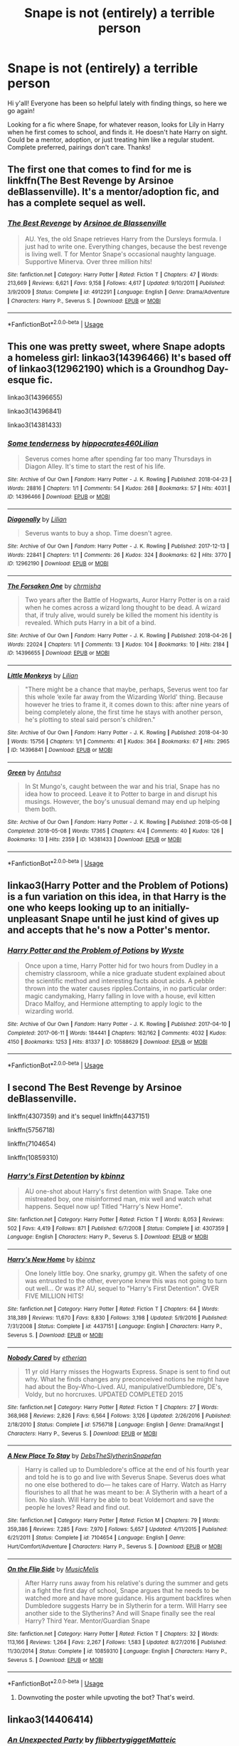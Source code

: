 #+TITLE: Snape is not (entirely) a terrible person

* Snape is not (entirely) a terrible person
:PROPERTIES:
:Author: noemi_anais
:Score: 11
:DateUnix: 1547779780.0
:DateShort: 2019-Jan-18
:FlairText: Request
:END:
Hi y'all! Everyone has been so helpful lately with finding things, so here we go again!

Looking for a fic where Snape, for whatever reason, looks for Lily in Harry when he first comes to school, and finds it. He doesn't hate Harry on sight. Could be a mentor, adoption, or just treating him like a regular student. Complete preferred, pairings don't care. Thanks!


** The first one that comes to find for me is linkffn(The Best Revenge by Arsinoe deBlassenville). It's a mentor/adoption fic, and has a complete sequel as well.
:PROPERTIES:
:Author: Flye_Autumne
:Score: 5
:DateUnix: 1547780557.0
:DateShort: 2019-Jan-18
:END:

*** [[https://www.fanfiction.net/s/4912291/1/][*/The Best Revenge/*]] by [[https://www.fanfiction.net/u/352534/Arsinoe-de-Blassenville][/Arsinoe de Blassenville/]]

#+begin_quote
  AU. Yes, the old Snape retrieves Harry from the Dursleys formula. I just had to write one. Everything changes, because the best revenge is living well. T for Mentor Snape's occasional naughty language. Supportive Minerva. Over three million hits!
#+end_quote

^{/Site/:} ^{fanfiction.net} ^{*|*} ^{/Category/:} ^{Harry} ^{Potter} ^{*|*} ^{/Rated/:} ^{Fiction} ^{T} ^{*|*} ^{/Chapters/:} ^{47} ^{*|*} ^{/Words/:} ^{213,669} ^{*|*} ^{/Reviews/:} ^{6,621} ^{*|*} ^{/Favs/:} ^{9,158} ^{*|*} ^{/Follows/:} ^{4,617} ^{*|*} ^{/Updated/:} ^{9/10/2011} ^{*|*} ^{/Published/:} ^{3/9/2009} ^{*|*} ^{/Status/:} ^{Complete} ^{*|*} ^{/id/:} ^{4912291} ^{*|*} ^{/Language/:} ^{English} ^{*|*} ^{/Genre/:} ^{Drama/Adventure} ^{*|*} ^{/Characters/:} ^{Harry} ^{P.,} ^{Severus} ^{S.} ^{*|*} ^{/Download/:} ^{[[http://www.ff2ebook.com/old/ffn-bot/index.php?id=4912291&source=ff&filetype=epub][EPUB]]} ^{or} ^{[[http://www.ff2ebook.com/old/ffn-bot/index.php?id=4912291&source=ff&filetype=mobi][MOBI]]}

--------------

*FanfictionBot*^{2.0.0-beta} | [[https://github.com/tusing/reddit-ffn-bot/wiki/Usage][Usage]]
:PROPERTIES:
:Author: FanfictionBot
:Score: 2
:DateUnix: 1547780575.0
:DateShort: 2019-Jan-18
:END:


** This one was pretty sweet, where Snape adopts a homeless girl: linkao3(14396466) It's based off of linkao3(12962190) which is a Groundhog Day-esque fic.

linkao3(14396655)

linkao3(14396841)

linkao3(14381433)
:PROPERTIES:
:Author: babydarkling
:Score: 3
:DateUnix: 1547852345.0
:DateShort: 2019-Jan-19
:END:

*** [[https://archiveofourown.org/works/14396466][*/Some tenderness/*]] by [[https://www.archiveofourown.org/users/hippocrates460/pseuds/hippocrates460/users/Lilian/pseuds/Lilian][/hippocrates460Lilian/]]

#+begin_quote
  Severus comes home after spending far too many Thursdays in Diagon Alley. It's time to start the rest of his life.
#+end_quote

^{/Site/:} ^{Archive} ^{of} ^{Our} ^{Own} ^{*|*} ^{/Fandom/:} ^{Harry} ^{Potter} ^{-} ^{J.} ^{K.} ^{Rowling} ^{*|*} ^{/Published/:} ^{2018-04-23} ^{*|*} ^{/Words/:} ^{28816} ^{*|*} ^{/Chapters/:} ^{1/1} ^{*|*} ^{/Comments/:} ^{54} ^{*|*} ^{/Kudos/:} ^{268} ^{*|*} ^{/Bookmarks/:} ^{57} ^{*|*} ^{/Hits/:} ^{4031} ^{*|*} ^{/ID/:} ^{14396466} ^{*|*} ^{/Download/:} ^{[[https://archiveofourown.org/downloads/hi/hippocrates460/14396466/Some%20tenderness.epub?updated_at=1526063149][EPUB]]} ^{or} ^{[[https://archiveofourown.org/downloads/hi/hippocrates460/14396466/Some%20tenderness.mobi?updated_at=1526063149][MOBI]]}

--------------

[[https://archiveofourown.org/works/12962190][*/Diagonally/*]] by [[https://www.archiveofourown.org/users/Lilian/pseuds/Lilian][/Lilian/]]

#+begin_quote
  Severus wants to buy a shop. Time doesn't agree.
#+end_quote

^{/Site/:} ^{Archive} ^{of} ^{Our} ^{Own} ^{*|*} ^{/Fandom/:} ^{Harry} ^{Potter} ^{-} ^{J.} ^{K.} ^{Rowling} ^{*|*} ^{/Published/:} ^{2017-12-13} ^{*|*} ^{/Words/:} ^{22841} ^{*|*} ^{/Chapters/:} ^{1/1} ^{*|*} ^{/Comments/:} ^{26} ^{*|*} ^{/Kudos/:} ^{324} ^{*|*} ^{/Bookmarks/:} ^{62} ^{*|*} ^{/Hits/:} ^{3770} ^{*|*} ^{/ID/:} ^{12962190} ^{*|*} ^{/Download/:} ^{[[https://archiveofourown.org/downloads/Li/Lilian/12962190/Diagonally.epub?updated_at=1526301230][EPUB]]} ^{or} ^{[[https://archiveofourown.org/downloads/Li/Lilian/12962190/Diagonally.mobi?updated_at=1526301230][MOBI]]}

--------------

[[https://archiveofourown.org/works/14396655][*/The Forsaken One/*]] by [[https://www.archiveofourown.org/users/chrmisha/pseuds/chrmisha][/chrmisha/]]

#+begin_quote
  Two years after the Battle of Hogwarts, Auror Harry Potter is on a raid when he comes across a wizard long thought to be dead. A wizard that, if truly alive, would surely be killed the moment his identity is revealed. Which puts Harry in a bit of a bind.
#+end_quote

^{/Site/:} ^{Archive} ^{of} ^{Our} ^{Own} ^{*|*} ^{/Fandom/:} ^{Harry} ^{Potter} ^{-} ^{J.} ^{K.} ^{Rowling} ^{*|*} ^{/Published/:} ^{2018-04-26} ^{*|*} ^{/Words/:} ^{22024} ^{*|*} ^{/Chapters/:} ^{1/1} ^{*|*} ^{/Comments/:} ^{13} ^{*|*} ^{/Kudos/:} ^{104} ^{*|*} ^{/Bookmarks/:} ^{10} ^{*|*} ^{/Hits/:} ^{2184} ^{*|*} ^{/ID/:} ^{14396655} ^{*|*} ^{/Download/:} ^{[[https://archiveofourown.org/downloads/ch/chrmisha/14396655/The%20Forsaken%20One.epub?updated_at=1531084918][EPUB]]} ^{or} ^{[[https://archiveofourown.org/downloads/ch/chrmisha/14396655/The%20Forsaken%20One.mobi?updated_at=1531084918][MOBI]]}

--------------

[[https://archiveofourown.org/works/14396841][*/Little Monkeys/*]] by [[https://www.archiveofourown.org/users/Lilian/pseuds/Lilian][/Lilian/]]

#+begin_quote
  "There might be a chance that maybe, perhaps, Severus went too far this whole ‘exile far away from the Wizarding World' thing. Because however he tries to frame it, it comes down to this: after nine years of being completely alone, the first time he stays with another person, he's plotting to steal said person's children."
#+end_quote

^{/Site/:} ^{Archive} ^{of} ^{Our} ^{Own} ^{*|*} ^{/Fandom/:} ^{Harry} ^{Potter} ^{-} ^{J.} ^{K.} ^{Rowling} ^{*|*} ^{/Published/:} ^{2018-04-30} ^{*|*} ^{/Words/:} ^{15756} ^{*|*} ^{/Chapters/:} ^{1/1} ^{*|*} ^{/Comments/:} ^{41} ^{*|*} ^{/Kudos/:} ^{364} ^{*|*} ^{/Bookmarks/:} ^{67} ^{*|*} ^{/Hits/:} ^{2965} ^{*|*} ^{/ID/:} ^{14396841} ^{*|*} ^{/Download/:} ^{[[https://archiveofourown.org/downloads/Li/Lilian/14396841/Little%20Monkeys.epub?updated_at=1526062808][EPUB]]} ^{or} ^{[[https://archiveofourown.org/downloads/Li/Lilian/14396841/Little%20Monkeys.mobi?updated_at=1526062808][MOBI]]}

--------------

[[https://archiveofourown.org/works/14381433][*/Green/*]] by [[https://www.archiveofourown.org/users/Antuhsa/pseuds/Antuhsa][/Antuhsa/]]

#+begin_quote
  In St Mungo's, caught between the war and his trial, Snape has no idea how to proceed. Leave it to Potter to barge in and disrupt his musings. However, the boy's unusual demand may end up helping them both.
#+end_quote

^{/Site/:} ^{Archive} ^{of} ^{Our} ^{Own} ^{*|*} ^{/Fandom/:} ^{Harry} ^{Potter} ^{-} ^{J.} ^{K.} ^{Rowling} ^{*|*} ^{/Published/:} ^{2018-05-08} ^{*|*} ^{/Completed/:} ^{2018-05-08} ^{*|*} ^{/Words/:} ^{17365} ^{*|*} ^{/Chapters/:} ^{4/4} ^{*|*} ^{/Comments/:} ^{40} ^{*|*} ^{/Kudos/:} ^{126} ^{*|*} ^{/Bookmarks/:} ^{13} ^{*|*} ^{/Hits/:} ^{2359} ^{*|*} ^{/ID/:} ^{14381433} ^{*|*} ^{/Download/:} ^{[[https://archiveofourown.org/downloads/An/Antuhsa/14381433/Green.epub?updated_at=1528050381][EPUB]]} ^{or} ^{[[https://archiveofourown.org/downloads/An/Antuhsa/14381433/Green.mobi?updated_at=1528050381][MOBI]]}

--------------

*FanfictionBot*^{2.0.0-beta} | [[https://github.com/tusing/reddit-ffn-bot/wiki/Usage][Usage]]
:PROPERTIES:
:Author: FanfictionBot
:Score: 2
:DateUnix: 1547852423.0
:DateShort: 2019-Jan-19
:END:


** linkao3(Harry Potter and the Problem of Potions) is a fun variation on this idea, in that Harry is the one who keeps looking up to an initially-unpleasant Snape until he just kind of gives up and accepts that he's now a Potter's mentor.
:PROPERTIES:
:Author: Achille-Talon
:Score: 6
:DateUnix: 1547800599.0
:DateShort: 2019-Jan-18
:END:

*** [[https://archiveofourown.org/works/10588629][*/Harry Potter and the Problem of Potions/*]] by [[https://www.archiveofourown.org/users/Wyste/pseuds/Wyste][/Wyste/]]

#+begin_quote
  Once upon a time, Harry Potter hid for two hours from Dudley in a chemistry classroom, while a nice graduate student explained about the scientific method and interesting facts about acids. A pebble thrown into the water causes ripples.Contains, in no particular order: magic candymaking, Harry falling in love with a house, evil kitten Draco Malfoy, and Hermione attempting to apply logic to the wizarding world.
#+end_quote

^{/Site/:} ^{Archive} ^{of} ^{Our} ^{Own} ^{*|*} ^{/Fandom/:} ^{Harry} ^{Potter} ^{-} ^{J.} ^{K.} ^{Rowling} ^{*|*} ^{/Published/:} ^{2017-04-10} ^{*|*} ^{/Completed/:} ^{2017-06-11} ^{*|*} ^{/Words/:} ^{184441} ^{*|*} ^{/Chapters/:} ^{162/162} ^{*|*} ^{/Comments/:} ^{4032} ^{*|*} ^{/Kudos/:} ^{4150} ^{*|*} ^{/Bookmarks/:} ^{1253} ^{*|*} ^{/Hits/:} ^{81337} ^{*|*} ^{/ID/:} ^{10588629} ^{*|*} ^{/Download/:} ^{[[https://archiveofourown.org/downloads/Wy/Wyste/10588629/Harry%20Potter%20and%20the%20Problem.epub?updated_at=1545136568][EPUB]]} ^{or} ^{[[https://archiveofourown.org/downloads/Wy/Wyste/10588629/Harry%20Potter%20and%20the%20Problem.mobi?updated_at=1545136568][MOBI]]}

--------------

*FanfictionBot*^{2.0.0-beta} | [[https://github.com/tusing/reddit-ffn-bot/wiki/Usage][Usage]]
:PROPERTIES:
:Author: FanfictionBot
:Score: 2
:DateUnix: 1547800607.0
:DateShort: 2019-Jan-18
:END:


** I second The Best Revenge by Arsinoe deBlassenville.

linkffn(4307359) and it's sequel linkffn(4437151)

linkffn(5756718)

linkffn(7104654)

linkffn(10859310)
:PROPERTIES:
:Author: xenrev
:Score: 4
:DateUnix: 1547788807.0
:DateShort: 2019-Jan-18
:END:

*** [[https://www.fanfiction.net/s/4307359/1/][*/Harry's First Detention/*]] by [[https://www.fanfiction.net/u/1577900/kbinnz][/kbinnz/]]

#+begin_quote
  AU one-shot about Harry's first detention with Snape. Take one mistreated boy, one misinformed man, mix well and watch what happens. Sequel now up! Titled "Harry's New Home".
#+end_quote

^{/Site/:} ^{fanfiction.net} ^{*|*} ^{/Category/:} ^{Harry} ^{Potter} ^{*|*} ^{/Rated/:} ^{Fiction} ^{T} ^{*|*} ^{/Words/:} ^{8,053} ^{*|*} ^{/Reviews/:} ^{502} ^{*|*} ^{/Favs/:} ^{4,419} ^{*|*} ^{/Follows/:} ^{871} ^{*|*} ^{/Published/:} ^{6/7/2008} ^{*|*} ^{/Status/:} ^{Complete} ^{*|*} ^{/id/:} ^{4307359} ^{*|*} ^{/Language/:} ^{English} ^{*|*} ^{/Characters/:} ^{Harry} ^{P.,} ^{Severus} ^{S.} ^{*|*} ^{/Download/:} ^{[[http://www.ff2ebook.com/old/ffn-bot/index.php?id=4307359&source=ff&filetype=epub][EPUB]]} ^{or} ^{[[http://www.ff2ebook.com/old/ffn-bot/index.php?id=4307359&source=ff&filetype=mobi][MOBI]]}

--------------

[[https://www.fanfiction.net/s/4437151/1/][*/Harry's New Home/*]] by [[https://www.fanfiction.net/u/1577900/kbinnz][/kbinnz/]]

#+begin_quote
  One lonely little boy. One snarky, grumpy git. When the safety of one was entrusted to the other, everyone knew this was not going to turn out well... Or was it? AU, sequel to "Harry's First Detention". OVER FIVE MILLION HITS!
#+end_quote

^{/Site/:} ^{fanfiction.net} ^{*|*} ^{/Category/:} ^{Harry} ^{Potter} ^{*|*} ^{/Rated/:} ^{Fiction} ^{T} ^{*|*} ^{/Chapters/:} ^{64} ^{*|*} ^{/Words/:} ^{318,389} ^{*|*} ^{/Reviews/:} ^{11,670} ^{*|*} ^{/Favs/:} ^{8,830} ^{*|*} ^{/Follows/:} ^{3,198} ^{*|*} ^{/Updated/:} ^{5/9/2016} ^{*|*} ^{/Published/:} ^{7/31/2008} ^{*|*} ^{/Status/:} ^{Complete} ^{*|*} ^{/id/:} ^{4437151} ^{*|*} ^{/Language/:} ^{English} ^{*|*} ^{/Characters/:} ^{Harry} ^{P.,} ^{Severus} ^{S.} ^{*|*} ^{/Download/:} ^{[[http://www.ff2ebook.com/old/ffn-bot/index.php?id=4437151&source=ff&filetype=epub][EPUB]]} ^{or} ^{[[http://www.ff2ebook.com/old/ffn-bot/index.php?id=4437151&source=ff&filetype=mobi][MOBI]]}

--------------

[[https://www.fanfiction.net/s/5756718/1/][*/Nobody Cared/*]] by [[https://www.fanfiction.net/u/1510786/etherian][/etherian/]]

#+begin_quote
  11 yr old Harry misses the Hogwarts Express. Snape is sent to find out why. What he finds changes any preconceived notions he might have had about the Boy-Who-Lived. AU, manipulative!Dumbledore, DE's, Voldy, but no horcruxes. UPDATED COMPLETED 2015
#+end_quote

^{/Site/:} ^{fanfiction.net} ^{*|*} ^{/Category/:} ^{Harry} ^{Potter} ^{*|*} ^{/Rated/:} ^{Fiction} ^{T} ^{*|*} ^{/Chapters/:} ^{27} ^{*|*} ^{/Words/:} ^{368,968} ^{*|*} ^{/Reviews/:} ^{2,826} ^{*|*} ^{/Favs/:} ^{6,564} ^{*|*} ^{/Follows/:} ^{3,126} ^{*|*} ^{/Updated/:} ^{2/26/2016} ^{*|*} ^{/Published/:} ^{2/18/2010} ^{*|*} ^{/Status/:} ^{Complete} ^{*|*} ^{/id/:} ^{5756718} ^{*|*} ^{/Language/:} ^{English} ^{*|*} ^{/Genre/:} ^{Drama/Angst} ^{*|*} ^{/Characters/:} ^{Harry} ^{P.,} ^{Severus} ^{S.} ^{*|*} ^{/Download/:} ^{[[http://www.ff2ebook.com/old/ffn-bot/index.php?id=5756718&source=ff&filetype=epub][EPUB]]} ^{or} ^{[[http://www.ff2ebook.com/old/ffn-bot/index.php?id=5756718&source=ff&filetype=mobi][MOBI]]}

--------------

[[https://www.fanfiction.net/s/7104654/1/][*/A New Place To Stay/*]] by [[https://www.fanfiction.net/u/1304480/DebsTheSlytherinSnapefan][/DebsTheSlytherinSnapefan/]]

#+begin_quote
  Harry is called up to Dumbledore's office at the end of his fourth year and told he is to go and live with Severus Snape. Severus does what no one else bothered to do― he takes care of Harry. Watch as Harry flourishes to all that he was meant to be: A Slytherin with a heart of a lion. No slash. Will Harry be able to beat Voldemort and save the people he loves? Read and find out.
#+end_quote

^{/Site/:} ^{fanfiction.net} ^{*|*} ^{/Category/:} ^{Harry} ^{Potter} ^{*|*} ^{/Rated/:} ^{Fiction} ^{M} ^{*|*} ^{/Chapters/:} ^{79} ^{*|*} ^{/Words/:} ^{359,386} ^{*|*} ^{/Reviews/:} ^{7,285} ^{*|*} ^{/Favs/:} ^{7,970} ^{*|*} ^{/Follows/:} ^{5,657} ^{*|*} ^{/Updated/:} ^{4/11/2015} ^{*|*} ^{/Published/:} ^{6/21/2011} ^{*|*} ^{/Status/:} ^{Complete} ^{*|*} ^{/id/:} ^{7104654} ^{*|*} ^{/Language/:} ^{English} ^{*|*} ^{/Genre/:} ^{Hurt/Comfort/Adventure} ^{*|*} ^{/Characters/:} ^{Harry} ^{P.,} ^{Severus} ^{S.} ^{*|*} ^{/Download/:} ^{[[http://www.ff2ebook.com/old/ffn-bot/index.php?id=7104654&source=ff&filetype=epub][EPUB]]} ^{or} ^{[[http://www.ff2ebook.com/old/ffn-bot/index.php?id=7104654&source=ff&filetype=mobi][MOBI]]}

--------------

[[https://www.fanfiction.net/s/10859310/1/][*/On the Flip Side/*]] by [[https://www.fanfiction.net/u/5614573/MusicMelis][/MusicMelis/]]

#+begin_quote
  After Harry runs away from his relative's during the summer and gets in a fight the first day of school, Snape argues that he needs to be watched more and have more guidance. His argument backfires when Dumbledore suggests Harry be in Slytherin for a term. Will Harry see another side to the Slytherins? And will Snape finally see the real Harry? Third Year. Mentor/Guardian Snape
#+end_quote

^{/Site/:} ^{fanfiction.net} ^{*|*} ^{/Category/:} ^{Harry} ^{Potter} ^{*|*} ^{/Rated/:} ^{Fiction} ^{T} ^{*|*} ^{/Chapters/:} ^{32} ^{*|*} ^{/Words/:} ^{113,166} ^{*|*} ^{/Reviews/:} ^{1,264} ^{*|*} ^{/Favs/:} ^{2,267} ^{*|*} ^{/Follows/:} ^{1,583} ^{*|*} ^{/Updated/:} ^{8/27/2016} ^{*|*} ^{/Published/:} ^{11/30/2014} ^{*|*} ^{/Status/:} ^{Complete} ^{*|*} ^{/id/:} ^{10859310} ^{*|*} ^{/Language/:} ^{English} ^{*|*} ^{/Characters/:} ^{Harry} ^{P.,} ^{Severus} ^{S.} ^{*|*} ^{/Download/:} ^{[[http://www.ff2ebook.com/old/ffn-bot/index.php?id=10859310&source=ff&filetype=epub][EPUB]]} ^{or} ^{[[http://www.ff2ebook.com/old/ffn-bot/index.php?id=10859310&source=ff&filetype=mobi][MOBI]]}

--------------

*FanfictionBot*^{2.0.0-beta} | [[https://github.com/tusing/reddit-ffn-bot/wiki/Usage][Usage]]
:PROPERTIES:
:Author: FanfictionBot
:Score: 3
:DateUnix: 1547788829.0
:DateShort: 2019-Jan-18
:END:

**** Downvoting the poster while upvoting the bot? That's weird.
:PROPERTIES:
:Author: xenrev
:Score: 2
:DateUnix: 1547859801.0
:DateShort: 2019-Jan-19
:END:


** linkao3(14406414)
:PROPERTIES:
:Author: bluerandome
:Score: 1
:DateUnix: 1547798796.0
:DateShort: 2019-Jan-18
:END:

*** [[https://archiveofourown.org/works/14406414][*/An Unexpected Party/*]] by [[https://www.archiveofourown.org/users/flibbertygigget/pseuds/flibbertygigget/users/Matteic/pseuds/Matteic][/flibbertygiggetMatteic/]]

#+begin_quote
  Severus Snape opened his front door at 5:00 in the morning to find six suitcases, three backpacks, two five-year-olds, and Petunia Dursley.
#+end_quote

^{/Site/:} ^{Archive} ^{of} ^{Our} ^{Own} ^{*|*} ^{/Fandom/:} ^{Harry} ^{Potter} ^{-} ^{J.} ^{K.} ^{Rowling} ^{*|*} ^{/Published/:} ^{2018-04-23} ^{*|*} ^{/Words/:} ^{1108} ^{*|*} ^{/Chapters/:} ^{1/1} ^{*|*} ^{/Comments/:} ^{15} ^{*|*} ^{/Kudos/:} ^{291} ^{*|*} ^{/Bookmarks/:} ^{15} ^{*|*} ^{/Hits/:} ^{2689} ^{*|*} ^{/ID/:} ^{14406414} ^{*|*} ^{/Download/:} ^{[[https://archiveofourown.org/downloads/fl/flibbertygigget/14406414/An%20Unexpected%20Party.epub?updated_at=1531896852][EPUB]]} ^{or} ^{[[https://archiveofourown.org/downloads/fl/flibbertygigget/14406414/An%20Unexpected%20Party.mobi?updated_at=1531896852][MOBI]]}

--------------

*FanfictionBot*^{2.0.0-beta} | [[https://github.com/tusing/reddit-ffn-bot/wiki/Usage][Usage]]
:PROPERTIES:
:Author: FanfictionBot
:Score: 1
:DateUnix: 1547798819.0
:DateShort: 2019-Jan-18
:END:


** Snape usually has very polarizing portrayal in fics -- fanfics either portray him as a complete asshole, evil and selfish Death Eater, or sympathizes with his tragic upbringing to the point where all his DE actions is justified with "he's a spy now, so he's all right".

linkffn([[https://www.fanfiction.net/s/10101403/1/Fixing-Past-Mistakes]]) is a good and complete Sevitus story. It also lacks pairings (so it isn't interfering with SS pairings I prefer...)
:PROPERTIES:
:Author: Fredrik1994
:Score: 1
:DateUnix: 1547851315.0
:DateShort: 2019-Jan-19
:END:

*** [[https://www.fanfiction.net/s/10101403/1/][*/Fixing Past Mistakes/*]] by [[https://www.fanfiction.net/u/1304480/DebsTheSlytherinSnapefan][/DebsTheSlytherinSnapefan/]]

#+begin_quote
  Harry didn't appear at Hogwarts causing concern. Albus immediately head's out to Privet Drive to find out what was going on, along with Minerva and a reluctant Severus Snape. What they find out changes everything for everyone in the wizarding world. Is there a chance for anyone to go back and fix past mistakes? is there any hope at all for the magical world? COMPLETE
#+end_quote

^{/Site/:} ^{fanfiction.net} ^{*|*} ^{/Category/:} ^{Harry} ^{Potter} ^{*|*} ^{/Rated/:} ^{Fiction} ^{T} ^{*|*} ^{/Chapters/:} ^{52} ^{*|*} ^{/Words/:} ^{230,505} ^{*|*} ^{/Reviews/:} ^{6,862} ^{*|*} ^{/Favs/:} ^{7,524} ^{*|*} ^{/Follows/:} ^{7,438} ^{*|*} ^{/Updated/:} ^{6/27/2017} ^{*|*} ^{/Published/:} ^{2/11/2014} ^{*|*} ^{/Status/:} ^{Complete} ^{*|*} ^{/id/:} ^{10101403} ^{*|*} ^{/Language/:} ^{English} ^{*|*} ^{/Characters/:} ^{Harry} ^{P.,} ^{Severus} ^{S.,} ^{Albus} ^{D.,} ^{Minerva} ^{M.} ^{*|*} ^{/Download/:} ^{[[http://www.ff2ebook.com/old/ffn-bot/index.php?id=10101403&source=ff&filetype=epub][EPUB]]} ^{or} ^{[[http://www.ff2ebook.com/old/ffn-bot/index.php?id=10101403&source=ff&filetype=mobi][MOBI]]}

--------------

*FanfictionBot*^{2.0.0-beta} | [[https://github.com/tusing/reddit-ffn-bot/wiki/Usage][Usage]]
:PROPERTIES:
:Author: FanfictionBot
:Score: 1
:DateUnix: 1547851331.0
:DateShort: 2019-Jan-19
:END:


** You'd need to change the backstory of the man who got James and Lily killed by telling Voldemort where the family was, then begging Voldy to only kill Harry and James, if you wanted to make him a not entirely terrible person.
:PROPERTIES:
:Author: GoldenGroose69
:Score: -1
:DateUnix: 1547844642.0
:DateShort: 2019-Jan-19
:END:

*** Peter betrayed the Potters. Snape only informed him about half a prophecy he heard without knowing who it was about.
:PROPERTIES:
:Author: Frix
:Score: 5
:DateUnix: 1547846087.0
:DateShort: 2019-Jan-19
:END:


*** Begging for Harry's life is entirely pointless, since that's Voldemort's goal in first place. I never understood Dumbledore's resentment for Snape not begging for him in particular.

I'm not defending what Snape did, but while I understand Dumbledore's resentment for Snape not asking to spare James (is Snape seriously expecting Lily to forgive him for being spared alone? is he merely content with her living a life in misery with her loved ones gone? what exactly is his plan here?), begging for Harry makes no sense.

This is his turning point however -- he has been spying for over a year when Voldemort ultimately hunts down the Potters, which might have allowed him to (re)develop a better moral sense. Especially since, with Lily dead, he still remains willing to protect the boy.
:PROPERTIES:
:Author: Fredrik1994
:Score: 3
:DateUnix: 1547852087.0
:DateShort: 2019-Jan-19
:END:
